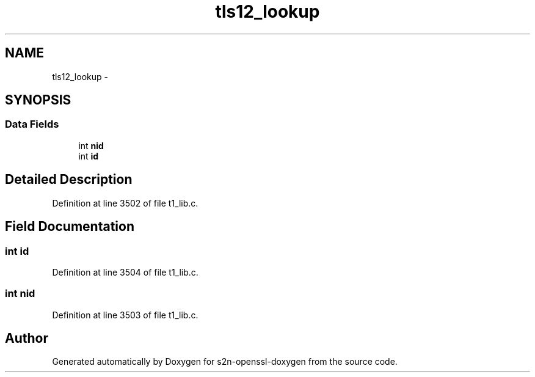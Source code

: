 .TH "tls12_lookup" 3 "Thu Jun 30 2016" "s2n-openssl-doxygen" \" -*- nroff -*-
.ad l
.nh
.SH NAME
tls12_lookup \- 
.SH SYNOPSIS
.br
.PP
.SS "Data Fields"

.in +1c
.ti -1c
.RI "int \fBnid\fP"
.br
.ti -1c
.RI "int \fBid\fP"
.br
.in -1c
.SH "Detailed Description"
.PP 
Definition at line 3502 of file t1_lib\&.c\&.
.SH "Field Documentation"
.PP 
.SS "int id"

.PP
Definition at line 3504 of file t1_lib\&.c\&.
.SS "int nid"

.PP
Definition at line 3503 of file t1_lib\&.c\&.

.SH "Author"
.PP 
Generated automatically by Doxygen for s2n-openssl-doxygen from the source code\&.
